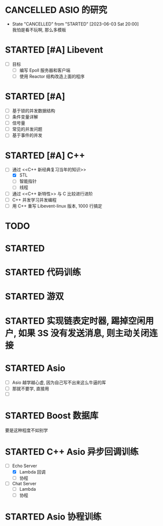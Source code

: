 
* CANCELLED ASIO 的研究
  CLOSED: [2023-06-03 Sat 20:00]
  - State "CANCELLED"  from "STARTED"    [2023-06-03 Sat 20:00] \\
    我怕是看不玩啊, 那么多模板
  :LOGBOOK:
  CLOCK: [2023-06-03 Sat 19:01]--[2023-06-03 Sat 19:40] =>  0:39
  - [X] asio 的线程模型
    - [X] io_service 
      - [X] 线程安全
        - [X] 单线程是安全的
        - [X] 多线程情况 : 同一个对象的不同方法, 如果没有被 io_service 分发到不同的线程同时执行, 则是安全的
      - [X] 使用方法
        - [X] Post
        - [X] 把 Sockte 构造, 然后 RUN 
    - [X] one io_servcie per thread - 某个线程不能阻塞
    - [X] one io_service multhread - 线程安全问题
  CLOCK: [2023-06-03 Sat 16:27]--[2023-06-03 Sat 16:47] =>  0:20
  - [ ] Asio 的历史
  :END:


* STARTED [#A] Libevent 
  :LOGBOOK:
  CLOCK: [2023-06-04 Sun 20:44]--[2023-06-04 Sun 21:12] =>  0:28
  - [ ] Event_base 
  CLOCK: [2023-06-04 Sun 20:24]--[2023-06-04 Sun 20:44] =>  0:20
  - [ ] Epoll 与 Reactor2 
  CLOCK: [2023-06-04 Sun 19:10]--[2023-06-04 Sun 20:11] =>  1:01
  - [ ] Epoll 与 Reactor 
  :END:

- [ ] 目标
  - [ ] 编写 Epoll 服务器和客户端
  - [ ] 使用 Reactor 结构改造上面的程序

  

* STARTED [#A] <<操作系统导论>>
  - [ ] 基于锁的并发数据结构
  - [ ] 条件变量详解
  - [ ] 信号量
  - [ ] 常见的并发问题
  - [ ] 基于事件的并发
  :LOGBOOK:
  CLOCK: [2023-06-05 Mon 11:54]--[2023-06-05 Mon 13:03] =>  1:09
  - [X] [100%] 锁详解 1: 自旋锁的原理
    - [X] 不借助硬件实现自旋锁
      - [X] 安全性 - 锁本身也会发生竞争条件
      - [X] 性能   - 一个线程没有获取锁, 将会一直 While 旋转, 当单个 CPU 时, 只能等待上下文切换
    - [X] 借助 原子交换 (test-and-set 指令实现自旋锁)
    - [X] 自旋锁的优势与劣势
      - [X] 单 CPU 时候很浪费, 因为多个线程都变成在自旋, 上下文切换也没用
      - [X] 多 CPU 时, 因为任务完成的快, 反而另一个 CPU 的线程只需等待一会避免了线程切换.
  CLOCK: [2023-06-05 Mon 10:26]--[2023-06-05 Mon 10:59] =>  0:33
  - [X] [100%] 线程的最基本 API 
    - [X] pthread_create / pthread_join
    - [X] pthread_mutex_ / pthread_mytex_try

      互斥锁是不得到锁就会一直阻塞, trylock 是会直接失败返回
    - [X] pthread_cond_wait / pthread_cond_signal()

      线程的协作, 两个的 API 的前置条件都是要拿到锁. Wait 放弃锁进入睡眠, 等到条件成熟, 由另外的线程唤醒他并让他重新得到锁. 
  CLOCK: [2023-06-05 Mon 09:33]--[2023-06-05 Mon 10:22] =>  0:49
  - [X] [100%] 线程的并发问题
    - [X] 线程并发访问的竞争问题
      - [X] 如何诞生 - 访问数据是由多条指令完成, 如果处于中间状态被中断然后切换至其他线程, 那么其他线程看到的是中间数据.
      - [X] 提到了解决问题的方向是原子操作, 就是硬件或操作系统保证线程访问数据是没有或一次完成, 没有中间状态. 
      - [X] 提出临界区的概念, 只有单个线程能进入的代码片段, 叫做临界区, 保证了只有一个线程访问数据, 不会被中断, 没有中间状态.
    - [X] 提到线程除了并发访问的另一个用途, 唤醒与交互
  CLOCK: [2023-06-04 Sun 21:36]--[2023-06-04 Sun 22:26] =>  0:50
  - [X] 进程的虚拟化复习
  :END:

  
* STARTED [#A] C++ 
  :LOGBOOK:
  CLOCK: [2023-06-06 Tue 15:23]--[2023-06-06 Tue 16:35] =>  1:12
  CLOCK: [2023-06-06 Tue 14:07]--[2023-06-06 Tue 14:30] =>  0:23
  CLOCK: [2023-06-06 Tue 13:00]--[2023-06-06 Tue 13:59] =>  0:59
  CLOCK: [2023-06-06 Tue 09:16]--[2023-06-06 Tue 10:10] =>  0:54
  CLOCK: [2023-06-06 Tue 07:59]--[2023-06-06 Tue 08:56] =>  0:57
  CLOCK: [2023-06-05 Mon 23:15]--[2023-06-06 Tue 00:20] =>  1:05
  CLOCK: [2023-06-05 Mon 19:16]--[2023-06-05 Mon 20:21] =>  1:05
  - [-] [66%] 通过 <<C++ 新经典复习当年的知识>>
    - [X] STL 
      - [X] 容器
      - [X] 迭器
      - [X] 算法
      - [X] 函数对象(又名仿函数) : 用于算法, 可以用内置和自己实现函数对象, 好处就是把函数像对象一样保持
      - [X] 适配器
        - [X] STL 适配器   : Stack
        - [X] 迭代器适配器 : reverse_iter
        - [X] 函数适配器   : bind, 我理解是生成新的函数对象, 
    - [X] 线程
      - [X] 锁
      - [X] 条件变量
      - [X] 任务 task
      - [X] 線程傳遞套餐 promise發送/future接受 
      - [X] 原子操作 - 講的非常差
    - [ ] 智能指针
  CLOCK: [2023-06-05 Mon 18:40]--[2023-06-05 Mon 19:16] =>  0:36
  - [X] 确定学习目标
  :END:

- [-] 通过 <<C++ 新经典复习当年的知识>>
  - [X] STL 
  - [ ] 智能指针
  - [ ] 线程
- [ ] 通过 <<C++ 新特性>> 与 C 比较进行进阶
- [ ] C++ 并发学习并发编程
- [ ] 用 C++ 重写 Libevent-linux 版本, 1000 行搞定 


  
* TODO <<计算机网络>>


* STARTED <<数据结构>>
  :LOGBOOK:
  CLOCK: [2023-06-07 Wed 16:51]--[2023-06-07 Wed 17:01] =>  0:10
  CLOCK: [2023-06-07 Wed 14:19]--[2023-06-07 Wed 16:51] =>  2:32
  CLOCK: [2023-06-07 Wed 08:08]--[2023-06-07 Wed 14:19] =>  6:11
  :END:


* STARTED 代码训练
  :LOGBOOK:
  CLOCK: [2023-06-08 Thu 14:49]--[2023-06-08 Thu 15:36] =>  0:47
  - [ ] EPOLLHUB/EPOLLIN 等参数
    - [ ] 当对端关闭时候, EPOLLHUB 和 EPOLLERR 都会触发, 那么多此一举添加 EPOLLRDHUB 的意义在哪里?

  CLOCK: [2023-06-08 Thu 14:18]--[2023-06-08 Thu 14:40] =>  0:22
  - [ ] 回顾昨晚遇到的问题, 应该怎么看这本书
  :END:
  

* STARTED 游双
  :LOGBOOK:
  CLOCK: [2023-06-08 Thu 17:20]--[2023-06-08 Thu 18:39] =>  1:19
  - [X] [100%] 定时器章节
    - [X] 如何设置定时
      - [X] 不靠谱的 socket 参数, 通过 setsockopt 设置返回时间, 不靠谱, 因为每个 socket 都设置一个不可能.
      - [X] sigalrm 定时发送信号, 通过 PIPE 唤醒 EPOLL，然后检查容器的绝对时间
    - [X] 定时容器 (先跳过)
      - [X] 时间轮
      - [X] 最小堆
  - [ ] IO 复用 (EPOLL 章节与练习)
  - [ ] Libevnet 
  :END:



* STARTED 实现链表定时器, 踢掉空闲用户, 如果 3S 没有发送消息, 则主动关闭连接
  :LOGBOOK:
  CLOCK: [2023-06-08 Thu 19:04]--[2023-06-08 Thu 19:43] =>  0:39
  :END:


* STARTED Asio
  :LOGBOOK:
  CLOCK: [2023-06-10 Sat 15:39]--[2023-06-10 Sat 16:10] =>  0:31
  CLOCK: [2023-06-10 Sat 15:30]--[2023-06-10 Sat 15:39] =>  0:09
  CLOCK: [2023-06-10 Sat 14:14]--[2023-06-10 Sat 15:30] =>  1:16
  CLOCK: [2023-06-09 Fri 11:20]--[2023-06-09 Fri 12:17] =>  0:57
  - [X] 了解 Boost Asio 的协程体系与相关 API 
  CLOCK: [2023-06-09 Fri 11:06]--[2023-06-09 Fri 11:10] =>  0:04
  CLOCK: [2023-06-09 Fri 10:47]--[2023-06-09 Fri 11:05] =>  0:18
  - [X] 看懂 Echo 的 C++20 Asio 协程语法
  CLOCK: [2023-06-09 Fri 10:08]--[2023-06-09 Fri 10:27] =>  0:19
  - [X] 看懂 Chat 的 C++ 20 Asio 协程语法
  CLOCK: [2023-06-09 Fri 09:39]--[2023-06-09 Fri 10:03] =>  0:24
  - [X] 查看 C++ 各个版本的区别的,  
    - [X] C++03 :  每次读需要组织两个函数 (1) 发起调用 (2) onhandle 完成函数, 当然为了简化.
    - [X] C++11/14 : 通过 Lambda 把两个函数组织在一起, 发起连接，然后 Lambda 里面写完成函数
    - [X] 协程 : 连 Lambda 都不用了, 同步的写法
  CLOCK: [2023-06-09 Fri 00:27]--[2023-06-09 Fri 02:00] =>  1:33
  - [X] 练习
  CLOCK: [2023-06-08 Thu 22:12]--[2023-06-08 Fri 22:45] =>  0:33
  - [X] 练习
  CLOCK: [2023-06-08 Thu 20:33]--[2023-06-08 Thu 21:53] =>  1:20
  - [X] 基本搞懂 Chat 服务器端的逻辑与所有函数
  :END:

- [ ] Asio 越学越心虚, 因为自己写不出来这么牛逼的厍
- [ ] 那就不要学, 直接用
- [ ] 


* STARTED Boost 数据库
  :LOGBOOK:
  CLOCK: [2023-06-09 Fri 20:58]--[2023-06-09 Fri 23:46] =>  2:48
  CLOCK: [2023-06-09 Fri 18:10]--[2023-06-09 Fri 18:45] =>  0:35
  - [X] 学习 Mysql 一晚上学好
    
  - [X] 配置 Mysql 环境 


    libmysql++-dev - MySQL C++ library bindings (development)
    libmysql++-doc - MySQL C++ library bindings (documentation and examples)
    libmysql++3v5 - MySQL C++ library bindings (runtime)
    libmysqlcppconn-dev - MySQL Connector for C++ (development files)
    libmysqlcppconn7v5 - MySQL Connector for C++ (library)
    default-libmysqlclient-dev - MySQL database development files (metapackage)
    default-libmysqld-dev - MySQL embedded database development files (metapackage)
    default-mysql-client - MySQL database client binaries (metapackage)
    default-mysql-client-core - MySQL database core client binaries (metapackage)
    default-mysql-server - MySQL database server binaries and system database setup (metapackage)default-mysql-server-core - MySQL database server binaries (metapackage)
    mysql-common - MySQL database common files, e.g. /etc/mysql/my.cnf
    libmysql-ocaml - OCaml bindings for MySql (runtime package)


  - [ ] 使用 MysqlConnection JDBC 接口与 LibMysql++ 存储比较两者的区别
  CLOCK: [2023-06-09 Fri 16:15]--[2023-06-09 Fri 17:45] =>  1:30
  - [X] 收集并搞定 C++ 数据库客户端的生态

    + 非常重要的信息两个信息 :
      * 数据库天然就是分为客户端和服务器端且使用 TCP Sockte 连接
      * 数据库客户端不追求异步, 直接阻塞

    基于这两个信息, 我终于找对了路.

    C++ 不是没有数据库客户端, 而是各个数据库官网提供的 C/C++ API 就是数据库客户端.

    C++ 没有的是像 JAVA 一样的在语言层面提供的 JDBC, 规范可以让 JAVA 在语言层面使用一样的接口访问不同的数据库, C++ 语言层没有内置,
    也许不同的厂商可以实现 C++ 版本的 JDBC，让 C++ 用一样的接口访问他们的数据库.
    例如 Mysql 就有一个 Mysql Connection, 但也许没有, 我没有调查.

    最后, JDBC 也并不是唯一的好的抽象, 根据 C++ 不跨平台且造轮子的尿性, 说不定还更加喜好 Mysql++ 这种非 JDBC 接口.
  CLOCK: [2023-06-09 Fri 15:09]--[2023-06-09 Fri 15:55] =>  0:46
  - [X] C++ 数据库 Client 的生态
    - [X] LibMysql++-dev 简称 Mysql++ 或 Mysqlpp

      大一用过其 C 接口, 是手动封装 SQL 语句.
      知乎上看到有人用 Asio 封装, 提供异步和网络功能.
    - [X] SUN 公司开发的模仿 JAVA JDBC 的 ODBC : Mysql-connector-cpp, 当然新版非常高级, 连智能指针都有了, 没有细看, 操作和 JAVA 的 JDBC 一样, 当然配套的框架没有 Java 那么牛逼
      
      趣事: 这个是 SUN 开发的, 支持全平台, 大一的时候不会看 github, 看了 CSDN 的教材教我怎么下载 DLL 导入 VS, 我以为是微软家的, 所以没用.
            最后在 Linux 平台用原始的 C API 填写字符串, 有点可惜.
    - [X] Boost-mysql 
      
      进入 Boost 厍, 基于 Asio, 肯定用这个, 直接和 Asio 的异步配合, 肯定用这个
  :END:


要是这种程度不如别学

* STARTED C++ Asio 异步回调训练
  :LOGBOOK:
  CLOCK: [2023-06-11 Sun 00:45]--[2023-06-11 Sun 01:43] =>  0:58
  - [X] Chat Server 回调

  CLOCK: [2023-06-10 Sat 23:27]--[2023-06-11 Sun 00:07] =>  0:40
  - [X] 从头实现 Echo Server Lambda
  CLOCK: [2023-06-10 Sat 19:51]--[2023-06-10 Sat 21:17] =>  1:26
  CLOCK: [2023-06-10 Sat 16:35]--[2023-06-10 Sat 17:33] =>  0:58
  - [X] Echo Server 回调
  :END:

- [-] Echo Server 
  - [X] Lambda 回调
  - [ ] 协程
    
- [ ] Chat Server
  - [ ] Lambda
  - [ ] 协程
    
* STARTED Asio 协程训练
  :LOGBOOK:
  CLOCK: [2023-06-11 Sun 08:44]
  - [ ] Echo 
  :END:
